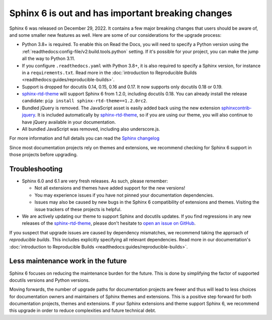 .. post:: January 4th, 2023
   :tags: sphinx, python
   :author: Ben
   :location: MLM

.. meta::
   :description lang=en:
      Sphinx 6 is out. We share our considerations about upgrading.


Sphinx 6 is out and has important breaking changes
==================================================

Sphinx 6 was released on December 29, 2022.
It contains a few major breaking changes that users should be aware of,
and some smaller new features as well.
Here are some of our considerations for the upgrade process:

- Python 3.8+ is required. To enable this on Read the Docs, you will need to specify a Python version using the :ref:`readthedocs:config-file/v2:build.tools.python` setting. If it's possible for your project, you can make the jump all the way to Python 3.11.
- If you configure ``.readthedocs.yaml`` with Python 3.8+,
  it is also required to specify a Sphinx version,
  for instance in a ``requirements.txt``.
  Read more in the :doc:`introduction to Reproducible Builds <readthedocs:guides/reproducible-builds>`.
- Support is dropped for docutils 0.14, 0.15, 0.16 and 0.17. It now supports only docutils 0.18 or 0.19.
- `sphinx-rtd-theme`_ will support Sphinx 6 from 1.2.0, including docutils 0.18.
  You can already install the release candidate: ``pip install sphinx-rtd-theme==1.2.0rc2``.
- Bundled jQuery is removed.
  The JavaScript asset is easily added back using the new extension `sphinxcontrib-jquery`_.
  It is included automatically by `sphinx-rtd-theme`_, so if you are using our theme,
  you will also continue to have jQuery available in your documentation.
- All bundled JavaScript was removed, including also underscore.js.

For more information and full details you can read the `Sphinx changelog <https://www.sphinx-doc.org/en/master/changes.html#release-6-0-0-released-dec-29-2022>`_

Since most documentation projects rely on themes and extensions,
we recommend checking for Sphinx 6 support in those projects before upgrading.

.. _sphinxcontrib-jquery: https://pypi.org/project/sphinxcontrib.jquery/


Troubleshooting
---------------

* Sphinx 6.0 and 6.1 are very fresh releases. As such, please remember:

  * Not all extensions and themes have added support for the new versions!
  * You may experience issues if you have not pinned your documentation dependencies.
  * Issues may also be caused by new bugs in the Sphinx 6 compatibility of extensions and themes.
    Visiting the issue trackers of these projects is helpful.

* We are actively updating our theme to support Sphinx and docutils updates.
  If you find regressions in any new releases of the `sphinx-rtd-theme <https://sphinx-rtd-theme.readthedocs.io/>`_,
  please don't hesitate to `open an issue on GitHub <https://github.com/readthedocs/sphinx_rtd_theme/>`_.

If you suspect that upgrade issues are caused by dependency mismatches,
we recommend taking the approach of *reproducible builds*.
This includes explicitly specifying all relevant dependencies.
Read more in our documentation's :doc:`introduction to Reproducible Builds <readthedocs:guides/reproducible-builds>`.


Less maintenance work in the future
-----------------------------------

Sphinx 6 focuses on reducing the maintenance burden for the future.
This is done by simplifying the factor of supported docutils versions and Python versions.

Moving forwards,
the number of upgrade paths for documentation projects
are fewer and thus will lead to less choices for documentation owners and
maintainers of Sphinx themes and extensions.
This is a positive step forward for both documentation projects, themes and extensions.
If your Sphinx extensions and theme support Sphinx 6, we recommend this upgrade in order to reduce complexities and future technical debt.

.. _sphinx-rtd-theme: https://sphinx-rtd-theme.readthedocs.io/

